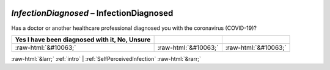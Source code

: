 .. _InfectionDiagnosed:

 
 .. role:: raw-html(raw) 
        :format: html 

`InfectionDiagnosed` – InfectionDiagnosed
=====================================

Has a doctor or another healthcare professional diagnosed you with the coronavirus (COVID-19)?

.. csv-table::
   :delim: |
   :header: Yes I have been diagnosed with it, No, Unsure

           :raw-html:`&#10063;`|:raw-html:`&#10063;`|:raw-html:`&#10063;`

.. image:: ../_screenshots/InfectionDiagnosed.png


:raw-html:`&larr;` :ref:`intro` | :ref:`SelfPerceivedInfection` :raw-html:`&rarr;`

